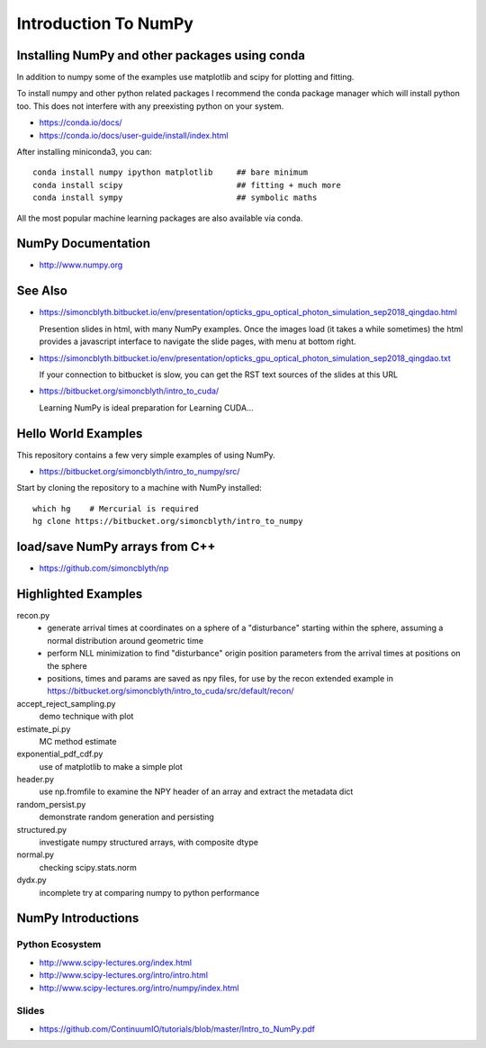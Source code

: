 Introduction To NumPy
=======================


Installing NumPy and other packages using conda
----------------------------------------------------

In addition to numpy some of the examples use
matplotlib and scipy for plotting and fitting. 

To install numpy and other python related packages 
I recommend the conda package manager which will
install python too.  This does not interfere with 
any preexisting python on your system.

* https://conda.io/docs/
* https://conda.io/docs/user-guide/install/index.html

After installing miniconda3, you can::

    conda install numpy ipython matplotlib     ## bare minimum 
    conda install scipy                        ## fitting + much more  
    conda install sympy                        ## symbolic maths  

All the most popular machine learning packages are also available
via conda. 


NumPy Documentation
----------------------

* http://www.numpy.org

See Also
----------

* https://simoncblyth.bitbucket.io/env/presentation/opticks_gpu_optical_photon_simulation_sep2018_qingdao.html

  Presention slides in html, with many NumPy examples.
  Once the images load  (it takes a while sometimes) the html provides a javascript 
  interface to navigate the slide pages, with menu at bottom right.

* https://simoncblyth.bitbucket.io/env/presentation/opticks_gpu_optical_photon_simulation_sep2018_qingdao.txt

  If your connection to bitbucket is slow, you can get the RST text sources of the slides at this URL

* https://bitbucket.org/simoncblyth/intro_to_cuda/

  Learning NumPy is ideal preparation for Learning CUDA...


Hello World Examples
----------------------

This repository contains a few very simple examples
of using NumPy.

* https://bitbucket.org/simoncblyth/intro_to_numpy/src/

Start by cloning the repository to a machine with NumPy installed::

    which hg    # Mercurial is required
    hg clone https://bitbucket.org/simoncblyth/intro_to_numpy



load/save NumPy arrays from C++
-----------------------------------

* https://github.com/simoncblyth/np


Highlighted Examples
-----------------------

recon.py
    * generate arrival times at coordinates on a sphere of a "disturbance" starting 
      within the sphere, assuming a normal distribution around geometric time

    * perform NLL minimization to find "disturbance" origin position parameters 
      from the arrival times at positions on the sphere 

    * positions, times and params are saved as npy files, for use by the recon
      extended example in 
      https://bitbucket.org/simoncblyth/intro_to_cuda/src/default/recon/
    
accept_reject_sampling.py
    demo technique with plot 

estimate_pi.py
    MC method estimate 

exponential_pdf_cdf.py
    use of matplotlib to make a simple plot 

header.py
    use np.fromfile to examine the NPY header of an array and extract 
    the metadata dict 

random_persist.py
    demonstrate random generation and persisting 

structured.py
    investigate numpy structured arrays, with composite dtype 

normal.py
    checking scipy.stats.norm 

dydx.py
    incomplete try at comparing numpy to python performance


NumPy Introductions
--------------------

Python Ecosystem
~~~~~~~~~~~~~~~~~~

* http://www.scipy-lectures.org/index.html
* http://www.scipy-lectures.org/intro/intro.html


* http://www.scipy-lectures.org/intro/numpy/index.html


Slides
~~~~~~~~

* https://github.com/ContinuumIO/tutorials/blob/master/Intro_to_NumPy.pdf



